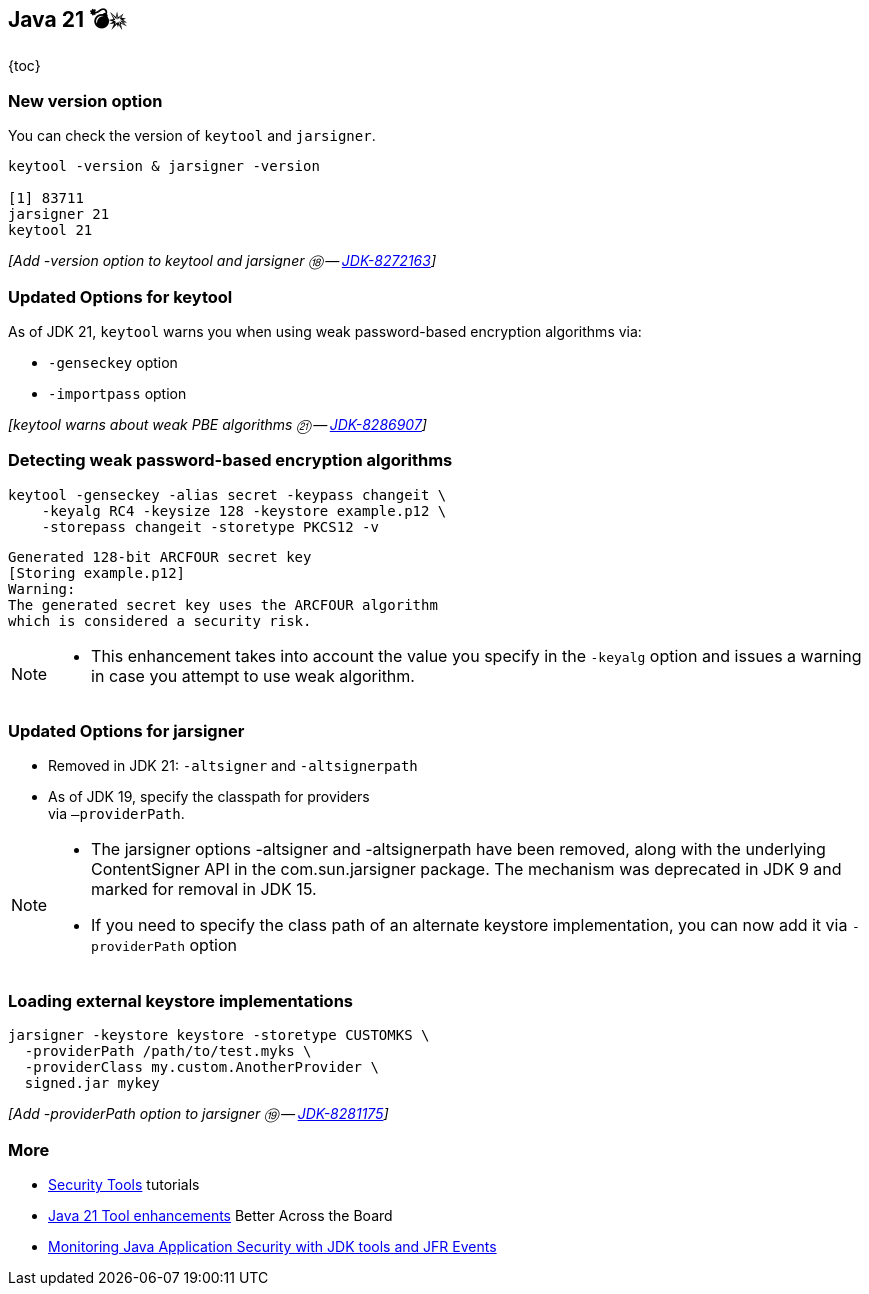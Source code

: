 == Java 21 💣💥

{toc}

=== New version option

You can check the version of `keytool` and  `jarsigner`.

[%step]
```
keytool -version & jarsigner -version

[1] 83711
jarsigner 21
keytool 21
```


[%step]
_[Add -version option to keytool and jarsigner ⑱ -- https://bugs.openjdk.org/browse/JDK-8272163[JDK-8272163]]_


=== Updated Options for keytool

As of JDK 21, `keytool` warns you when using weak password-based encryption algorithms via:

* `-genseckey` option
* `-importpass` option

[%step]
_[keytool warns about weak PBE algorithms ㉑ -- https://bugs.openjdk.org/browse/JDK-8286907[JDK-8286907]]_

=== Detecting weak password-based encryption algorithms

```shell
keytool -genseckey -alias secret -keypass changeit \
    -keyalg RC4 -keysize 128 -keystore example.p12 \
    -storepass changeit -storetype PKCS12 -v
```
[%step]
```
Generated 128-bit ARCFOUR secret key
[Storing example.p12]
Warning:
The generated secret key uses the ARCFOUR algorithm
which is considered a security risk.
```

[NOTE.speaker]
--
* This enhancement takes into account the value you specify in the `-keyalg` option and issues a warning in case you attempt to use weak algorithm.
--

=== Updated Options for jarsigner

* Removed in JDK 21: `-altsigner` and `-altsignerpath`
* As of JDK 19, specify the classpath for providers +
via `–providerPath`.

[NOTE.speaker]
--
* The jarsigner options -altsigner and -altsignerpath have been removed, along with the underlying ContentSigner API in the com.sun.jarsigner package.
The mechanism was deprecated in JDK 9 and marked for removal in JDK 15.
* If you need to specify the class path of an alternate keystore implementation, you can now add it via `-providerPath` option
--

=== Loading external keystore implementations

[%step]
```
jarsigner -keystore keystore -storetype CUSTOMKS \
  -providerPath /path/to/test.myks \
  -providerClass my.custom.AnotherProvider \
  signed.jar mykey
```

[%step]
_[Add -providerPath option to jarsigner ⑲ -- https://bugs.openjdk.org/browse/JDK-8281175[JDK-8281175]]_

=== More

* https://dev.java/learn/jvm/tool/security/[Security Tools] tutorials
* https://www.youtube.com/embed/nFJBVuaIsRg[Java 21 Tool enhancements] Better Across the Board
* https://dev.java/learn/security/monitor/[Monitoring Java Application Security with JDK tools and JFR Events]


